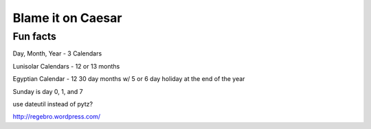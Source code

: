 Blame it on Caesar
==================

Fun facts
---------

Day, Month, Year - 3 Calendars

Lunisolar Calendars - 12 or 13 months

Egyptian Calendar - 12 30 day months w/ 5 or 6 day holiday at the end of the year

Sunday is day 0, 1, and 7

use dateutil instead of pytz?

http://regebro.wordpress.com/
